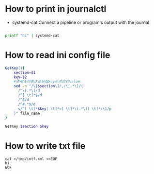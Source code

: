 
* How to print in journalctl
  + systemd-cat  Connect a pipeline or program's output with the journal
#+BEGIN_SRC sh

printf "hi" | systemd-cat

#+END_SRC

* How to read ini config file

#+BEGIN_SRC sh
GetKey(){
    section=$1
    key=$2
    #使用正则表达是获取key所对应的value
    sed -n "/\[$section\]/,/\[.*\]/{
      /^\[.*\]/d
      /^[ \t]*$/d
      /^$/d
      /^#.*$/d
      s/^[ \t]*$key[ \t]*=[ \t]*\(.*\)[ \t]*/\1/p
    }" file_name
}

GetKey $section $key
#+END_SRC

* How to write txt file
#+BEGIN_SRC 
cat >/tmp/intf.xml <<EOF
hi
EOF
#+END_SRC
